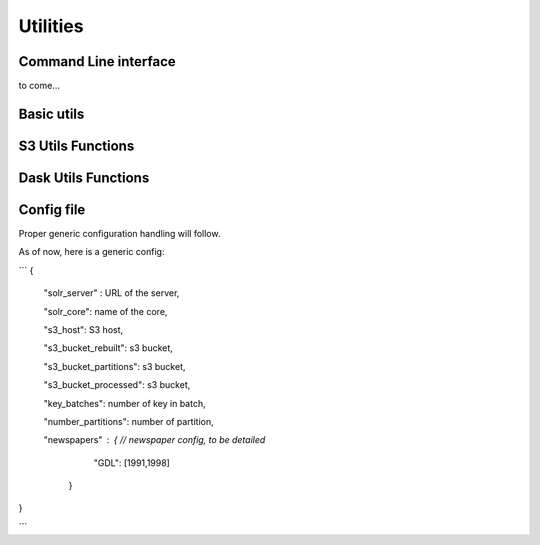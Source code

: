 Utilities
#########


Command Line interface
----------------------

to come...


Basic utils
-----------

.. autofunctions:: impresso_commons.utils.init_logger
.. autofunctions:: impresso_commons.utils.user_confirmation
.. autofunctions:: impresso_commons.utils.timestamp
.. autofunctions:: impresso_commons.utils.Timer
.. autofunctions:: impresso_commons.utils.chunk


S3 Utils Functions
------------------


.. autofunctions:: impresso_commons.utils.s3.get_s3_client
.. autofunctions:: impresso_commons.utils.s3.get_s3_resource
.. autofunctions:: impresso_commons.utils.s3.get_s3_connection
.. autofunctions:: impresso_commons.utils.s3.get_bucket
.. autofunctions:: impresso_commons.utils.s3.get_bucket_boto3
.. autofunctions:: impresso_commons.utils.s3.s3_get_articles
.. autofunctions:: impresso_commons.utils.s3.s3_get_pages
.. autofunctions:: impresso_commons.utils.s3.get_s3_versions
.. autofunctions:: impresso_commons.utils.s3.get_s3_versions_client
.. autofunctions:: impresso_commons.utils.s3.read_jsonlines
.. autofunctions:: impresso_commons.utils.s3.readtext_jsonlines
.. autofunctions:: impresso_commons.utils.s3.upload


Dask Utils Functions
--------------------
.. autofunctions:: impresso_commons.utils.daskutils.create_even_partitions


Config file
-----------

Proper generic configuration handling will follow.

As of now, here is a generic config:

```
{
  "solr_server" : URL of the server,

  "solr_core": name of the core,

  "s3_host": S3 host,

  "s3_bucket_rebuilt": s3 bucket,

  "s3_bucket_partitions": s3 bucket,

  "s3_bucket_processed": s3 bucket,

  "key_batches": number of key in batch,

  "number_partitions": number of partition,

  "newspapers" : {              // newspaper config, to be detailed
        "GDL": [1991,1998]
    }

}




```





